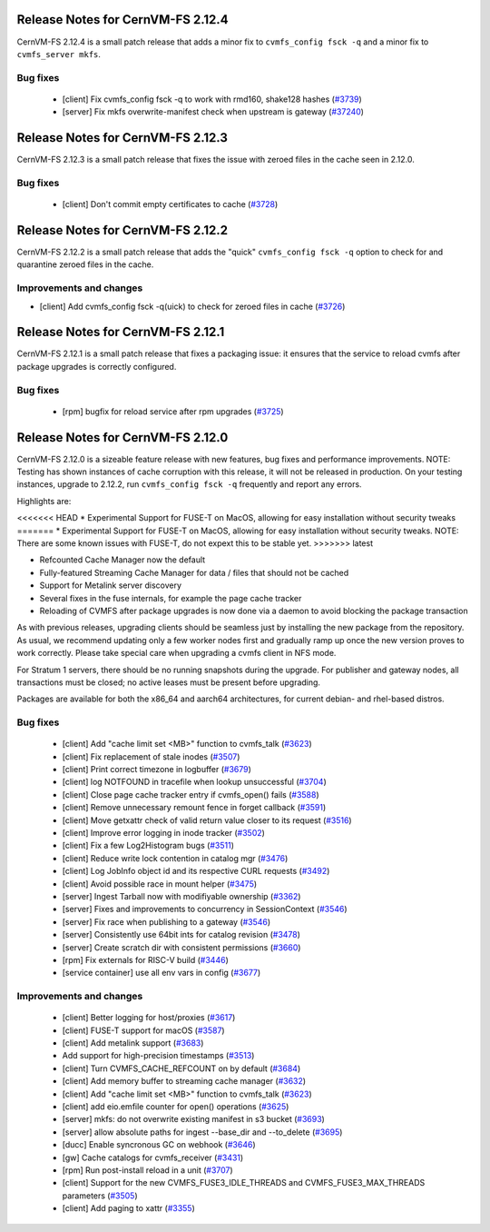 
Release Notes for CernVM-FS 2.12.4
==================================

CernVM-FS 2.12.4 is a small patch release that adds a minor fix to ``cvmfs_config fsck -q`` and a minor fix to ``cvmfs_server mkfs``.

Bug fixes
---------

  * [client] Fix cvmfs_config fsck -q to work with rmd160, shake128 hashes (`#3739 <https://github.com/cvmfs/cvmfs/issues/3739>`_)
  * [server] Fix mkfs overwrite-manifest check when upstream is gateway (`#37240 <https://github.com/cvmfs/cvmfs/issues/3740>`_)


Release Notes for CernVM-FS 2.12.3
==================================

CernVM-FS 2.12.3 is a small patch release that fixes the issue with zeroed files in the cache seen in 2.12.0.

Bug fixes
---------

  * [client] Don't commit empty certificates to cache (`#3728 <https://github.com/cvmfs/cvmfs/issues/3728>`_)

Release Notes for CernVM-FS 2.12.2
==================================

CernVM-FS 2.12.2 is a small patch release that adds the "quick" ``cvmfs_config fsck -q`` option to check for and quarantine zeroed files in the cache.

Improvements and changes
------------------------

* [client] Add cvmfs_config fsck -q(uick) to check for zeroed files in cache (`#3726 <https://github.com/cvmfs/cvmfs/issues/3726>`_)

Release Notes for CernVM-FS 2.12.1
==================================

CernVM-FS 2.12.1 is a small patch release that fixes a packaging issue: it ensures that the service to reload cvmfs after package upgrades is correctly configured.

Bug fixes
---------

  * [rpm] bugfix for reload service after rpm upgrades (`#3725 <https://github.com/cvmfs/cvmfs/issues/3725>`_)

Release Notes for CernVM-FS 2.12.0
==================================

CernVM-FS 2.12.0 is a sizeable feature release with new features, bug fixes and performance improvements.
NOTE: Testing has shown instances of cache corruption with this release, it will not be released in production. On your testing instances, upgrade to 2.12.2, run ``cvmfs_config fsck -q`` frequently and report any errors. 

Highlights are:

<<<<<<< HEAD
* Experimental Support for FUSE-T on MacOS, allowing for easy installation without security tweaks
=======
* Experimental Support for FUSE-T on MacOS, allowing for easy installation without security tweaks. NOTE: There are some known issues with FUSE-T, do not expext this to be stable yet.
>>>>>>> latest

* Refcounted Cache Manager now the default

* Fully-featured Streaming Cache Manager for data / files that should not be cached

* Support for Metalink server discovery

* Several fixes in the fuse internals, for example the page cache tracker

* Reloading of CVMFS after package upgrades is now done via a daemon to avoid blocking the package transaction


As with previous releases, upgrading clients should be seamless just by
installing the new package from the repository. As usual, we recommend updating only a few worker nodes first and gradually ramp up once the new version proves
to work correctly. Please take special care when upgrading a cvmfs client in NFS mode.

For Stratum 1 servers, there should be no running snapshots during the upgrade.
For publisher and gateway nodes, all transactions must be closed; no active leases must be present before upgrading.

Packages are available for both the x86_64 and aarch64 architectures, for current debian- and rhel-based distros.




Bug fixes
---------

  * [client] Add "cache limit set <MB>" function to cvmfs_talk (`#3623 <https://github.com/cvmfs/cvmfs/issues/3623>`_) 
  * [client] Fix replacement of stale inodes (`#3507 <https://github.com/cvmfs/cvmfs/issues/3507>`_)
  * [client] Print correct timezone in logbuffer (`#3679 <https://github.com/cvmfs/cvmfs/issues/3679>`_)
  * [client] log NOTFOUND in tracefile when lookup unsuccessful (`#3704 <https://github.com/cvmfs/cvmfs/issues/3704>`_)
  * [client] Close page cache tracker entry if cvmfs_open() fails (`#3588 <https://github.com/cvmfs/cvmfs/issues/3588>`_)
  * [client] Remove unnecessary remount fence in forget callback (`#3591 <https://github.com/cvmfs/cvmfs/issues/3591>`_)
  * [client] Move getxattr check of valid return value closer to its request (`#3516 <https://github.com/cvmfs/cvmfs/issues/3516>`_)
  * [client] Improve error logging in inode tracker (`#3502 <https://github.com/cvmfs/cvmfs/issues/3502>`_)
  * [client] Fix a few Log2Histogram bugs (`#3511 <https://github.com/cvmfs/cvmfs/issues/3511>`_)
  * [client] Reduce write lock contention in catalog mgr (`#3476 <https://github.com/cvmfs/cvmfs/issues/3476>`_)
  * [client] Log JobInfo object id and its respective CURL requests (`#3492 <https://github.com/cvmfs/cvmfs/issues/3492>`_)
  * [client] Avoid possible race in mount helper (`#3475 <https://github.com/cvmfs/cvmfs/issues/3475>`_)
  * [server] Ingest Tarball now with modifiyable ownership (`#3362 <https://github.com/cvmfs/cvmfs/issues/3362>`_)
  * [server] Fixes and improvements to concurrency in SessionContext (`#3546 <https://github.com/cvmfs/cvmfs/issues/3546>`_)
  * [server] Fix race when publishing to a gateway (`#3546 <https://github.com/cvmfs/cvmfs/issues/3546>`_)
  * [server] Consistently use 64bit ints for catalog revision (`#3478 <https://github.com/cvmfs/cvmfs/issues/3478>`_)
  * [server] Create scratch dir with consistent permissions (`#3660 <https://github.com/cvmfs/cvmfs/issues/3660>`_)
  * [rpm] Fix externals for RISC-V build (`#3446 <https://github.com/cvmfs/cvmfs/issues/3446>`_)
  * [service container] use all env vars in config (`#3677 <https://github.com/cvmfs/cvmfs/issues/3677>`_)





Improvements and changes
------------------------

  * [client] Better logging for host/proxies (`#3617 <https://github.com/cvmfs/cvmfs/issues/3617>`_)
  * [client] FUSE-T support for macOS (`#3587 <https://github.com/cvmfs/cvmfs/issues/3587>`_)
  * [client] Add metalink support (`#3683 <https://github.com/cvmfs/cvmfs/issues/3683>`_)
  * Add support for high-precision timestamps (`#3513 <https://github.com/cvmfs/cvmfs/issues/3513>`_)
  * [client] Turn CVMFS_CACHE_REFCOUNT on by default (`#3684 <https://github.com/cvmfs/cvmfs/issues/3684>`_)
  * [client] Add memory buffer to streaming cache manager (`#3632 <https://github.com/cvmfs/cvmfs/issues/3632>`_)
  * [client] Add "cache limit set <MB>" function to cvmfs_talk (`#3623 <https://github.com/cvmfs/cvmfs/issues/3623>`_)
  * [client] add eio.emfile counter for  open() operations (`#3625 <https://github.com/cvmfs/cvmfs/issues/3625>`_)
  * [server] mkfs: do not overwrite existing manifest in s3 bucket (`#3693 <https://github.com/cvmfs/cvmfs/issues/3693>`_) 
  * [server] allow absolute paths for ingest --base_dir and --to_delete (`#3695 <https://github.com/cvmfs/cvmfs/issues/3695>`_)
  * [ducc] Enable syncronous GC on webhook (`#3646 <https://github.com/cvmfs/cvmfs/issues/3646>`_)
  * [gw] Cache catalogs for cvmfs_receiver (`#3431 <https://github.com/cvmfs/cvmfs/issues/3431>`_)
  * [rpm] Run post-install reload in a unit (`#3707 <https://github.com/cvmfs/cvmfs/issues/3707>`_) 
  * [client] Support for the new CVMFS_FUSE3_IDLE_THREADS and CVMFS_FUSE3_MAX_THREADS parameters (`#3505 <https://github.com/cvmfs/cvmfs/issues/3505>`_)
  * [client] Add paging to xattr (`#3355 <https://github.com/cvmfs/cvmfs/issues/3355>`_)
